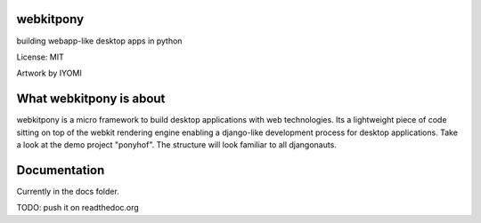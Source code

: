 webkitpony
=========================

building webapp-like desktop apps in python

License: MIT

.. image:: http://schnapptack.de/media/webkitpony.jpg
    width: 600px
    align: center

Artwork by IYOMI

What webkitpony is about
==========================

webkitpony is a micro framework to build desktop applications with web technologies.
Its a lightweight piece of code sitting on top of the webkit rendering engine enabling 
a django-like development process for desktop applications.
Take a look at the demo project "ponyhof". The structure will look familiar to all djangonauts.



Documentation
=======================

Currently in the docs folder.

TODO: push it on readthedoc.org












